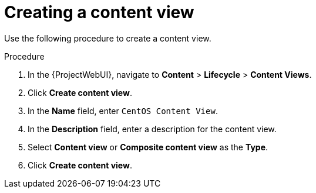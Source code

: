 :_mod-docs-content-type: PROCEDURE

[id="Creating_a_Content_View_short_{context}"]
= Creating a content view

Use the following procedure to create a content view.

.Procedure
. In the {ProjectWebUI}, navigate to *Content* > *Lifecycle* > *Content Views*.
. Click *Create content view*.
. In the *Name* field, enter `CentOS Content View`.
. In the *Description* field, enter a description for the content view.
. Select *Content view* or *Composite content view* as the *Type*.
. Click *Create content view*.
